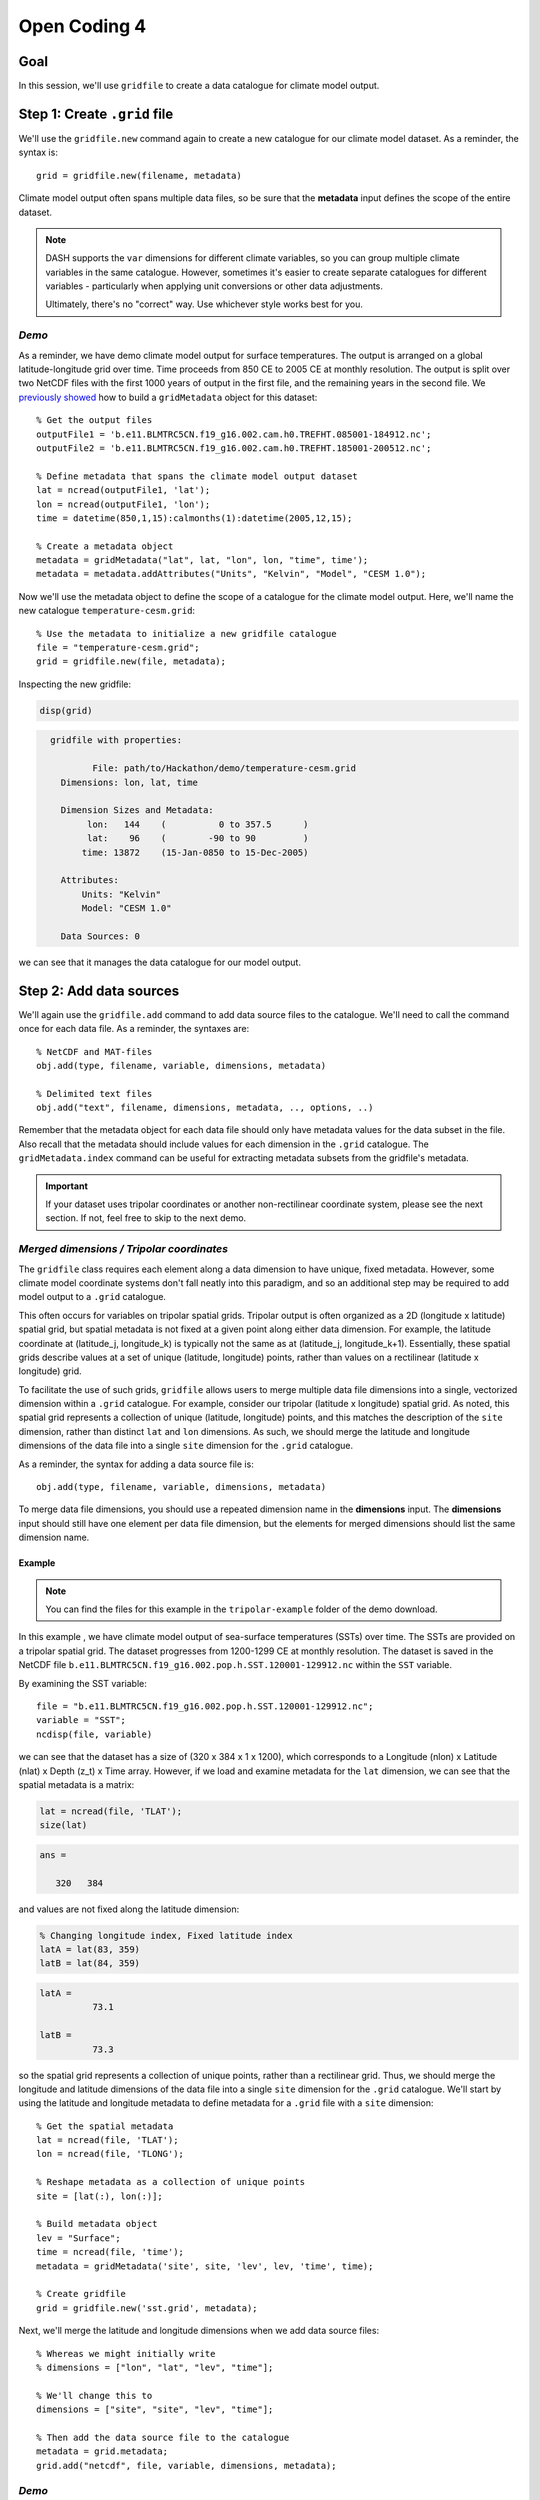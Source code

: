 Open Coding 4
=============

Goal
----
In this session, we'll use ``gridfile`` to create a data catalogue for climate model output.


Step 1: Create ``.grid`` file
-----------------------------
We'll use the ``gridfile.new`` command again to create a new catalogue for our climate model dataset. As a reminder, the syntax is::

    grid = gridfile.new(filename, metadata)

Climate model output often spans multiple data files, so be sure that the **metadata** input defines the scope of the entire dataset.

.. note::
    DASH supports the ``var`` dimensions for different climate variables, so you can group multiple climate variables in the same catalogue. However, sometimes it's easier to create separate catalogues for different variables - particularly when applying unit conversions or other data adjustments.

    Ultimately, there's no "correct" way. Use whichever style works best for you.


*Demo*
++++++
As a reminder, we have demo climate model output for surface temperatures. The output is arranged on a global latitude-longitude grid over time. Time proceeds from 850 CE to 2005 CE at monthly resolution. The output is split over two NetCDF files with the first 1000 years of output in the first file, and the remaining years in the second file. We `previously showed <code2.html#demo-2>`_ how to build a ``gridMetadata`` object for this dataset::

    % Get the output files
    outputFile1 = 'b.e11.BLMTRC5CN.f19_g16.002.cam.h0.TREFHT.085001-184912.nc';
    outputFile2 = 'b.e11.BLMTRC5CN.f19_g16.002.cam.h0.TREFHT.185001-200512.nc';

    % Define metadata that spans the climate model output dataset
    lat = ncread(outputFile1, 'lat');
    lon = ncread(outputFile1, 'lon');
    time = datetime(850,1,15):calmonths(1):datetime(2005,12,15);

    % Create a metadata object
    metadata = gridMetadata("lat", lat, "lon", lon, "time", time');
    metadata = metadata.addAttributes("Units", "Kelvin", "Model", "CESM 1.0");

Now we'll use the metadata object to define the scope of a catalogue for the climate model output. Here, we'll name the new catalogue ``temperature-cesm.grid``::

    % Use the metadata to initialize a new gridfile catalogue
    file = "temperature-cesm.grid";
    grid = gridfile.new(file, metadata);

Inspecting the new gridfile:

.. code::
    :class: input

    disp(grid)

.. code::
    :class: output

      gridfile with properties:

              File: path/to/Hackathon/demo/temperature-cesm.grid
        Dimensions: lon, lat, time

        Dimension Sizes and Metadata:
             lon:   144    (          0 to 357.5      )
             lat:    96    (        -90 to 90         )
            time: 13872    (15-Jan-0850 to 15-Dec-2005)

        Attributes:
            Units: "Kelvin"
            Model: "CESM 1.0"

        Data Sources: 0

we can see that it manages the data catalogue for our model output.



Step 2: Add data sources
------------------------
We'll again use the ``gridfile.add`` command to add data source files to the catalogue. We'll need to call the command once for each data file. As a reminder, the syntaxes are::

    % NetCDF and MAT-files
    obj.add(type, filename, variable, dimensions, metadata)

    % Delimited text files
    obj.add("text", filename, dimensions, metadata, .., options, ..)

Remember that the metadata object for each data file should only have metadata values for the data subset in the file. Also recall that the metadata should include values for each dimension in the ``.grid`` catalogue. The ``gridMetadata.index`` command can be useful for extracting metadata subsets from the gridfile's metadata.

.. important::
    If your dataset uses tripolar coordinates or another non-rectilinear coordinate system, please see the next section. If not, feel free to skip to the next demo.


*Merged dimensions / Tripolar coordinates*
++++++++++++++++++++++++++++++++++++++++++
The ``gridfile`` class requires each element along a data dimension to have unique, fixed metadata. However, some climate model coordinate systems don't fall neatly into this paradigm, and so an additional step may be required to add model output to a ``.grid`` catalogue.

This often occurs for variables on tripolar spatial grids. Tripolar output is often organized as a 2D (longitude x latitude) spatial grid, but spatial metadata is not fixed at a given point along either data dimension. For example, the latitude coordinate at (latitude_j, longitude_k) is typically not the same as at (latitude_j, longitude_k+1). Essentially, these spatial grids describe values at a set of unique (latitude, longitude) points, rather than values on a rectilinear (latitude x longitude) grid.

To facilitate the use of such grids, ``gridfile`` allows users to merge multiple data file dimensions into a single, vectorized dimension within a ``.grid`` catalogue. For example, consider our tripolar (latitude x longitude) spatial grid. As noted, this spatial grid represents a collection of unique (latitude, longitude) points, and this matches the description of the ``site`` dimension, rather than distinct ``lat`` and ``lon`` dimensions. As such, we should merge the latitude and longitude dimensions of the data file into a single ``site`` dimension for the ``.grid`` catalogue.

As a reminder, the syntax for adding a data source file is::

    obj.add(type, filename, variable, dimensions, metadata)

To merge data file dimensions, you should use a repeated dimension name in the **dimensions** input. The **dimensions** input should still have one element per data file dimension, but the elements for merged dimensions should list the same dimension name.

Example
~~~~~~~

.. note::
    You can find the files for this example in the ``tripolar-example`` folder of the demo download.

In this example , we have climate model output of sea-surface temperatures (SSTs) over time. The SSTs are provided on a tripolar spatial grid. The dataset progresses from 1200-1299 CE at monthly resolution. The dataset is saved in the NetCDF file ``b.e11.BLMTRC5CN.f19_g16.002.pop.h.SST.120001-129912.nc`` within the ``SST`` variable.

By examining the SST variable::

    file = "b.e11.BLMTRC5CN.f19_g16.002.pop.h.SST.120001-129912.nc";
    variable = "SST";
    ncdisp(file, variable)

we can see that the dataset has a size of (320 x 384 x 1 x 1200), which corresponds to a Longitude (nlon) x Latitude (nlat) x Depth (z_t) x Time array. However, if we load and examine metadata for the ``lat`` dimension, we can see that the spatial metadata is a matrix:

.. code::
    :class: input

    lat = ncread(file, 'TLAT');
    size(lat)

.. code::
    :class: output

    ans =

       320   384

and values are not fixed along the latitude dimension:

.. code::
    :class: input

    % Changing longitude index, Fixed latitude index
    latA = lat(83, 359)
    latB = lat(84, 359)

.. code::
    :class: output

    latA =
              73.1

    latB =
              73.3

so the spatial grid represents a collection of unique points, rather than a rectilinear grid. Thus, we should merge the longitude and latitude dimensions of the data file into a single ``site`` dimension for the ``.grid`` catalogue. We'll start by using the latitude and longitude metadata to define metadata for a ``.grid`` file with a ``site`` dimension::

    % Get the spatial metadata
    lat = ncread(file, 'TLAT');
    lon = ncread(file, 'TLONG');

    % Reshape metadata as a collection of unique points
    site = [lat(:), lon(:)];

    % Build metadata object
    lev = "Surface";
    time = ncread(file, 'time');
    metadata = gridMetadata('site', site, 'lev', lev, 'time', time);

    % Create gridfile
    grid = gridfile.new('sst.grid', metadata);



Next, we'll merge the latitude and longitude dimensions when we add data source files::

    % Whereas we might initially write
    % dimensions = ["lon", "lat", "lev", "time"];

    % We'll change this to
    dimensions = ["site", "site", "lev", "time"];

    % Then add the data source file to the catalogue
    metadata = grid.metadata;
    grid.add("netcdf", file, variable, dimensions, metadata);


*Demo*
++++++
The temperature output from the climate model is located in two NetCDF files.  In both files, the associated temperature data is stored in a variable named ``TREFHT``. The ``TREFHT`` variable is organized as (``lon`` x ``lat`` x ``time``). The first file contains outputs from 850 CE to 1849 CE (the pre-industrial period), and the second file contains temperatures from 1850 CE to 2005 CE (post-industrial). We will use the ``gridMetadata.index`` command to return the metadata for each data source file, and then catalogue the file::

    % Get the output files, variable name, and dimensions
    file1 = 'b.e11.BLMTRC5CN.f19_g16.002.cam.h0.TREFHT.085001-184912.nc';
    file2 = 'b.e11.BLMTRC5CN.f19_g16.002.cam.h0.TREFHT.185001-200512.nc';
    variable = "TREFHT";
    dimensions = ["lon", "lat", "time"];

    % Get the gridfile and its metadata
    temperature = gridfile('temperature-cesm.grid');
    metadata = temperature.metadata;

    % Get the metadata for the first file and add to the catalogue
    preindustrial = year(metadata.time) < 1850;
    metadata1 = metadata.index('time', preindustrial);
    temperature.add('netcdf', file1, variable, dimensions, metadata1);

    % Get metadata for the second file and add to the catalogue
    postindustrial = year(metadata.time) >= 1850;
    metadata2 = metadata.index('time', postindustrial);
    temperature.add('netcdf', file2, variable, dimensions, metadata2);

Examining the gridfile:

.. code::
    :class: input

    disp(temperature)

.. code::
    :class: output

    gridfile with properties:

            File: path/to/Hackathon/demo/temperature-cesm.grid
      Dimensions: lon, lat, time

      Dimension Sizes and Metadata:
           lon:   144    (          0 to 357.5      )
           lat:    96    (        -90 to 90         )
          time: 13872    (15-Jan-0850 to 15-Dec-2005)

      Attributes:
          Units: "Kelvin"
          Model: "CESM 1.0"

      Data Sources: 2

    Show data sources

          1. path/to/Hackathon/demo/b.e11.BLMTRC5CN.f19_g16.002.cam.h0.TREFHT.085001-184912.nc   Show details
          2. path/to/Hackathon/demo/b.e11.BLMTRC5CN.f19_g16.002.cam.h0.TREFHT.185001-200512.nc   Show details

we can see it now includes the two NetCDF files as data sources.


Step 3: Data Adjustments
------------------------
Once again, we'll apply any data adjustments to our dataset. As a reminder, the syntaxes for data adjustments are::

    obj.fillValue(value)

    obj.validRange(range)

    obj.transform(type, parameters)


*Demo*
++++++
In the demo, our climate model temperature output is provided in units of Kelvin. However, we'd prefer to use units of Celsius, so we'll apply a data transformation to convert Kelvin to Celsius::

    % Add the data conversion
    temperature = gridfile("temperature-cesm.grid");
    temperature.transform("plus", -273.15);

    % Note the conversion in the metadata attributes
    temperature.addAttributes("converted_units", "Celsius");

Examining the gridfile:

.. code::
    :class: input

    disp(temperature)

.. code::
    :class: output

    gridfile with properties:

            File: path/to/Hackathon/demo/temperature-cesm.grid
      Dimensions: lon, lat, time

      Dimension Sizes and Metadata:
           lon:   144    (          0 to 357.5      )
           lat:    96    (        -90 to 90         )
          time: 13872    (15-Jan-0850 to 15-Dec-2005)

      Attributes:
                    Units: "Kelvin"
                    Model: "CESM 1.0"
          converted_units: "Celsius"

      Transform: X + -273.150000

      Data Sources: 2

we can see that loaded values will be converted from Kelvin to Celsius.


Full Demo
---------------
This section recaps all the essential code from the demos. You can use it as a quick reference::

    % Get the output files
    outputFile1 = 'b.e11.BLMTRC5CN.f19_g16.002.cam.h0.TREFHT.085001-184912.nc';
    outputFile2 = 'b.e11.BLMTRC5CN.f19_g16.002.cam.h0.TREFHT.185001-200512.nc';

    % Define metadata that spans the climate model output dataset
    lat = ncread(outputFile1, 'lat');
    lon = ncread(outputFile1, 'lon');
    time = datetime(850,1,15):calmonths(1):datetime(2005,12,15);

    % Create a metadata object
    metadata = gridMetadata("lat", lat, "lon", lon, "time", time');
    metadata = metadata.addAttributes("Units", "Kelvin", "Model", "CESM 1.0");

    % Use the metadata to initialize a new gridfile catalogue
    file = "temperature-cesm.grid";
    gridfile.new(file, metadata);

    % Get the name and dimensions of the data variable in the output files
    variable = "TREFHT";
    dimensions = ["lon", "lat", "time"];

    % Add the first output file to the catalogue
    preindustrial = year(metadata.time) < 1850;
    metadata1 = metadata.index('time', preindustrial)
    temperature.add('netcdf', outputFile1, variable, dimensions, metadata1);

    % Get metadata for the second file and add to the catalogue
    postindustrial = year(metadata.time) >= 1850;
    metadata2 = metadata.index('time', postindustrial);
    temperature.add('netcdf', outputFile2, variable, dimensions, metadata2);

    % Apply a conversion from Kelvin to Celsius. Record the conversion
    temperature.transform('plus', -273.15);
    temperature.addAttributes('converted_units', 'Celsius');
